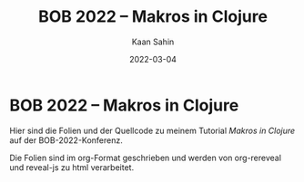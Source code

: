 #+title: BOB 2022 -- Makros in Clojure
#+author: Kaan Sahin
#+date: 2022-03-04

* BOB 2022 -- Makros in Clojure

Hier sind die Folien und der Quellcode zu meinem Tutorial /Makros in Clojure/ auf
der BOB-2022-Konferenz.

Die Folien sind im org-Format geschrieben und werden von org-rereveal und
reveal-js zu html verarbeitet.
